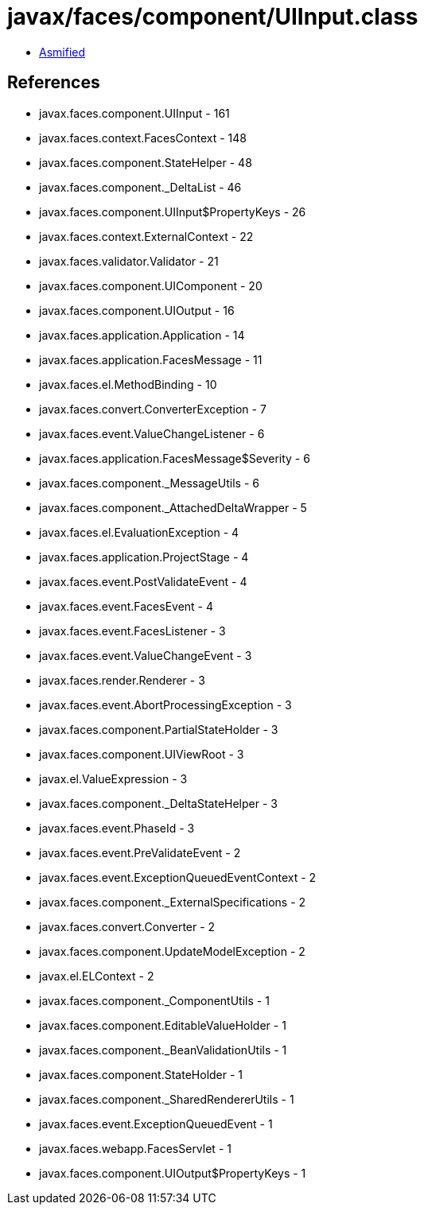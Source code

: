 = javax/faces/component/UIInput.class

 - link:UIInput-asmified.java[Asmified]

== References

 - javax.faces.component.UIInput - 161
 - javax.faces.context.FacesContext - 148
 - javax.faces.component.StateHelper - 48
 - javax.faces.component._DeltaList - 46
 - javax.faces.component.UIInput$PropertyKeys - 26
 - javax.faces.context.ExternalContext - 22
 - javax.faces.validator.Validator - 21
 - javax.faces.component.UIComponent - 20
 - javax.faces.component.UIOutput - 16
 - javax.faces.application.Application - 14
 - javax.faces.application.FacesMessage - 11
 - javax.faces.el.MethodBinding - 10
 - javax.faces.convert.ConverterException - 7
 - javax.faces.event.ValueChangeListener - 6
 - javax.faces.application.FacesMessage$Severity - 6
 - javax.faces.component._MessageUtils - 6
 - javax.faces.component._AttachedDeltaWrapper - 5
 - javax.faces.el.EvaluationException - 4
 - javax.faces.application.ProjectStage - 4
 - javax.faces.event.PostValidateEvent - 4
 - javax.faces.event.FacesEvent - 4
 - javax.faces.event.FacesListener - 3
 - javax.faces.event.ValueChangeEvent - 3
 - javax.faces.render.Renderer - 3
 - javax.faces.event.AbortProcessingException - 3
 - javax.faces.component.PartialStateHolder - 3
 - javax.faces.component.UIViewRoot - 3
 - javax.el.ValueExpression - 3
 - javax.faces.component._DeltaStateHelper - 3
 - javax.faces.event.PhaseId - 3
 - javax.faces.event.PreValidateEvent - 2
 - javax.faces.event.ExceptionQueuedEventContext - 2
 - javax.faces.component._ExternalSpecifications - 2
 - javax.faces.convert.Converter - 2
 - javax.faces.component.UpdateModelException - 2
 - javax.el.ELContext - 2
 - javax.faces.component._ComponentUtils - 1
 - javax.faces.component.EditableValueHolder - 1
 - javax.faces.component._BeanValidationUtils - 1
 - javax.faces.component.StateHolder - 1
 - javax.faces.component._SharedRendererUtils - 1
 - javax.faces.event.ExceptionQueuedEvent - 1
 - javax.faces.webapp.FacesServlet - 1
 - javax.faces.component.UIOutput$PropertyKeys - 1
